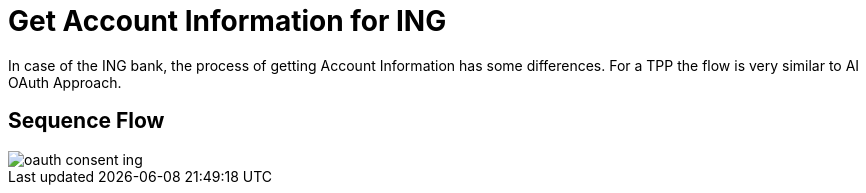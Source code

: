 = Get Account Information for ING

In case of the ING bank, the process of getting Account Information has some
differences. For a TPP the flow is very similar to AI OAuth Approach.

== Sequence Flow

image::./images/oauth-consent-ing.png[]
